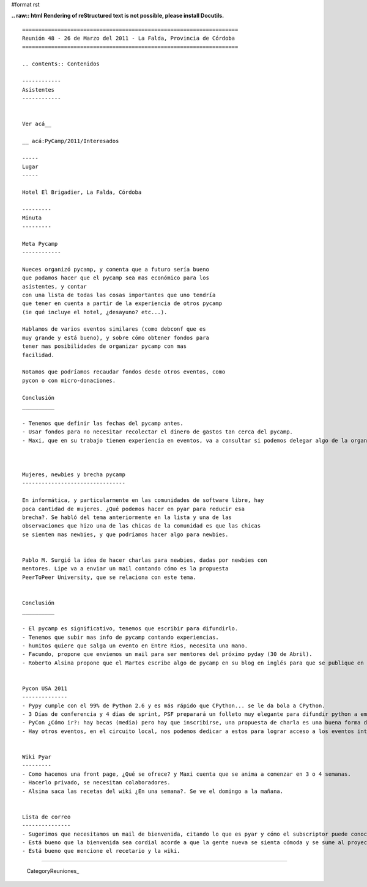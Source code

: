 #format rst

**.. raw:: html
Rendering of reStructured text is not possible, please install Docutils.**



::

   ===================================================================
   Reunión 48 - 26 de Marzo del 2011 - La Falda, Provincia de Córdoba
   ===================================================================

   .. contents:: Contenidos

   ------------
   Asistentes
   ------------


   Ver acá__

   __ acá:PyCamp/2011/Interesados

   -----
   Lugar
   -----

   Hotel El Brigadier, La Falda, Córdoba

   ---------
   Minuta
   ---------

   Meta Pycamp
   ------------

   Nueces organizó pycamp, y comenta que a futuro sería bueno
   que podamos hacer que el pycamp sea mas económico para los
   asistentes, y contar
   con una lista de todas las cosas importantes que uno tendría
   que tener en cuenta a partir de la experiencia de otros pycamp
   (ie qué incluye el hotel, ¿desayuno? etc...).

   Hablamos de varios eventos similares (como debconf que es
   muy grande y está bueno), y sobre cómo obtener fondos para
   tener mas posibilidades de organizar pycamp con mas
   facilidad.

   Notamos que podríamos recaudar fondos desde otros eventos, como
   pycon o con micro-donaciones.

   Conclusión
   __________

   - Tenemos que definir las fechas del pycamp antes.
   - Usar fondos para no necesitar recolectar el dinero de gastos tan cerca del pycamp.
   - Maxi, que en su trabajo tienen experiencia en eventos, va a consultar si podemos delegar algo de la organización. Va a enviar un mail a la lista en cuanto tenga novedades.



   Mujeres, newbies y brecha pycamp
   --------------------------------

   En informática, y particularmente en las comunidades de software libre, hay
   poca cantidad de mujeres. ¿Qué podemos hacer en pyar para reducir esa
   brecha?. Se habló del tema anteriormente en la lista y una de las
   observaciones que hizo una de las chicas de la comunidad es que las chicas
   se sienten mas newbies, y que podríamos hacer algo para newbies.


   Pablo M. Surgió la idea de hacer charlas para newbies, dadas por newbies con
   mentores. Lipe va a enviar un mail contando cómo es la propuesta
   PeerToPeer University, que se relaciona con este tema.


   Conclusión
   __________

   - El pycamp es significativo, tenemos que escribir para difundirlo.
   - Tenemos que subir mas info de pycamp contando experiencias.
   - humitos quiere que salga un evento en Entre Rios, necesita una mano.
   - Facundo, propone que enviemos un mail para ser mentores del próximo pyday (30 de Abril).
   - Roberto Alsina propone que el Martes escribe algo de pycamp en su blog en inglés para que se publique en el planeta de python, cada uno tendría que escribir algo en su blog.


   Pycon USA 2011
   --------------
   - Pypy cumple con el 99% de Python 2.6 y es más rápido que CPython... se le da bola a CPython.
   - 3 Días de conferencia y 4 días de sprint, PSF preparará un folleto muy elegante para difundir python a empresas.
   - PyCon ¿Cómo ir?: hay becas (media) pero hay que inscribirse, una propuesta de charla es una buena forma de obtener un lugar, priorizan charlas sobre comunidad.
   - Hay otros eventos, en el circuito local, nos podemos dedicar a estos para lograr acceso a los eventos internacionales.


   Wiki Pyar
   ---------
   - Como hacemos una front page, ¿Qué se ofrece? y Maxi cuenta que se anima a comenzar en 3 o 4 semanas.
   - Hacerlo privado, se necesitan colaboradores.
   - Alsina saca las recetas del wiki ¿En una semana?. Se ve el domingo a la mañana.


   Lista de correo
   ---------------
   - Sugerimos que necesitamos un mail de bienvenida, citando lo que es pyar y cómo el subscriptor puede conocer mejor a la comunidad.
   - Está bueno que la bienvenida sea cordial acorde a que la gente nueva se sienta cómoda y se sume al proyecto.
   - Está bueno que mencione el recetario y la wiki.

-------------------------

 CategoryReuniones_

